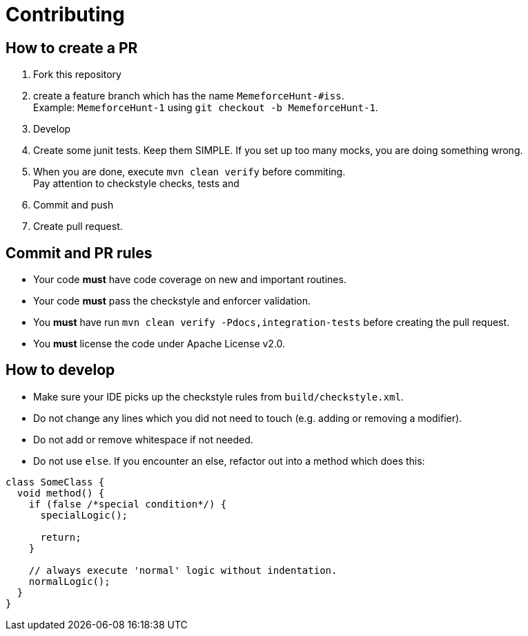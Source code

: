 = Contributing

== How to create a PR

. Fork this repository
. create a feature branch which has the name `MemeforceHunt-#iss`. +
Example: `MemeforceHunt-1` using `git checkout -b MemeforceHunt-1`.
. Develop
. Create some junit tests.
Keep them SIMPLE. If you set up too many mocks, you are doing something wrong.
. When you are done, execute `mvn clean verify` before commiting. +
Pay attention to checkstyle checks, tests and
. Commit and push
. Create pull request.

== Commit and PR rules

* Your code *must* have code coverage on new and important routines.
* Your code *must* pass the checkstyle and enforcer validation.
* You *must* have run `mvn clean verify -Pdocs,integration-tests` before creating the pull request.
* You *must* license the code under Apache License v2.0.

== How to develop

* Make sure your IDE picks up the checkstyle rules from `build/checkstyle.xml`.
* Do not change any lines which you did not need to touch (e.g. adding or removing a modifier).
* Do not add or remove whitespace if not needed.
* Do not use `else`.
If you encounter an else, refactor out into a method which does this: +

[source,java]
----
class SomeClass {
  void method() {
    if (false /*special condition*/) {
      specialLogic();

      return;
    }

    // always execute 'normal' logic without indentation.
    normalLogic();
  }
}
----

